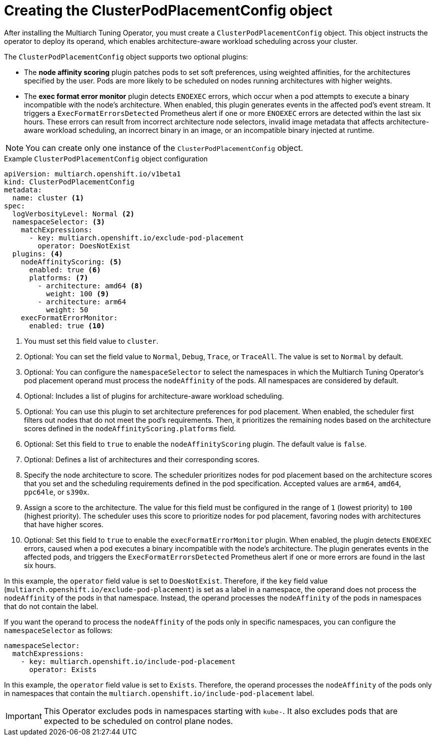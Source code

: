 //Module included in the following assemblies
//
//post_installation_configuration/multiarch-tuning-operator.adoc

:_mod-docs-content-type: CONCEPT
[id="multi-architecture-creating-podplacement-config_{context}"]
= Creating the ClusterPodPlacementConfig object

After installing the Multiarch Tuning Operator, you must create a `ClusterPodPlacementConfig` object. This object instructs the operator to deploy its operand, which enables architecture-aware workload scheduling across your cluster.

The `ClusterPodPlacementConfig` object supports two optional plugins:

* The **node affinity scoring** plugin patches pods to set soft preferences, using weighted affinities, for the architectures specified by the user. Pods are more likely to be scheduled on nodes running architectures with higher weights.
* The **exec format error monitor** plugin detects `ENOEXEC` errors, which occur when a pod attempts to execute a binary incompatible with the node's architecture. When enabled, this plugin generates events in the affected pod's event stream. It triggers a `ExecFormatErrorsDetected` Prometheus alert if one or more `ENOEXEC` errors are detected within the last six hours. These errors can result from incorrect architecture node selectors, invalid image metadata that affects architecture-aware workload scheduling, an incorrect binary in an image, or an incompatible binary injected at runtime.

[NOTE]
====
You can create only one instance of the `ClusterPodPlacementConfig` object.
====

.Example `ClusterPodPlacementConfig` object configuration
[source,yaml]
----
apiVersion: multiarch.openshift.io/v1beta1
kind: ClusterPodPlacementConfig
metadata:
  name: cluster <1>
spec:
  logVerbosityLevel: Normal <2>
  namespaceSelector: <3>
    matchExpressions:
      - key: multiarch.openshift.io/exclude-pod-placement
        operator: DoesNotExist
  plugins: <4>
    nodeAffinityScoring: <5>
      enabled: true <6>
      platforms: <7>
        - architecture: amd64 <8>
          weight: 100 <9>
        - architecture: arm64
          weight: 50
    execFormatErrorMonitor:
      enabled: true <10>
----
<1> You must set this field value to `cluster`.
<2> Optional: You can set the field value to `Normal`, `Debug`, `Trace`, or `TraceAll`. The value is set to `Normal` by default.
<3> Optional: You can configure the `namespaceSelector` to select the namespaces in which the Multiarch Tuning Operator's pod placement operand must process the `nodeAffinity` of the pods. All namespaces are considered by default.
<4> Optional: Includes a list of plugins for architecture-aware workload scheduling.
<5> Optional: You can use this plugin to set architecture preferences for pod placement. When enabled, the scheduler first filters out nodes that do not meet the pod's requirements. Then, it prioritizes the remaining nodes based on the architecture scores defined in the `nodeAffinityScoring.platforms` field.
<6> Optional: Set this field to `true` to enable the `nodeAffinityScoring` plugin. The default value is `false`.
<7> Optional: Defines a list of architectures and their corresponding scores.
<8> Specify the node architecture to score. The scheduler prioritizes nodes for pod placement based on the architecture scores that you set and the scheduling requirements defined in the pod specification. Accepted values are `arm64`, `amd64`, `ppc64le`, or `s390x`.
<9> Assign a score to the architecture. The value for this field must be configured in the range of `1` (lowest priority) to `100` (highest priority). The scheduler uses this score to prioritize nodes for pod placement, favoring nodes with architectures that have higher scores.
<10> Optional: Set this field to `true` to enable the `execFormatErrorMonitor` plugin. When enabled, the plugin detects `ENOEXEC` errors, caused when a pod executes a binary incompatible with the node's architecture. The plugin generates events in the affected pods, and triggers the `ExecFormatErrorsDetected` Prometheus alert if one or more errors are found in the last six hours.

In this example, the `operator` field value is set to `DoesNotExist`. Therefore, if the `key` field value (`multiarch.openshift.io/exclude-pod-placement`) is set as a label in a namespace, the operand does not process the `nodeAffinity` of the pods in that namespace. Instead, the operand processes the `nodeAffinity` of the pods in namespaces that do not contain the label.

If you want the operand to process the `nodeAffinity` of the pods only in specific namespaces, you can configure the `namespaceSelector` as follows:
[source,yaml]
----
namespaceSelector:
  matchExpressions:
    - key: multiarch.openshift.io/include-pod-placement
      operator: Exists
----

In this example, the `operator` field value is set to `Exists`. Therefore, the operand processes the `nodeAffinity` of the pods only in namespaces that contain the `multiarch.openshift.io/include-pod-placement` label.

[IMPORTANT]
====
This Operator excludes pods in namespaces starting with `kube-`. It also excludes pods that are expected to be scheduled on control plane nodes.
====